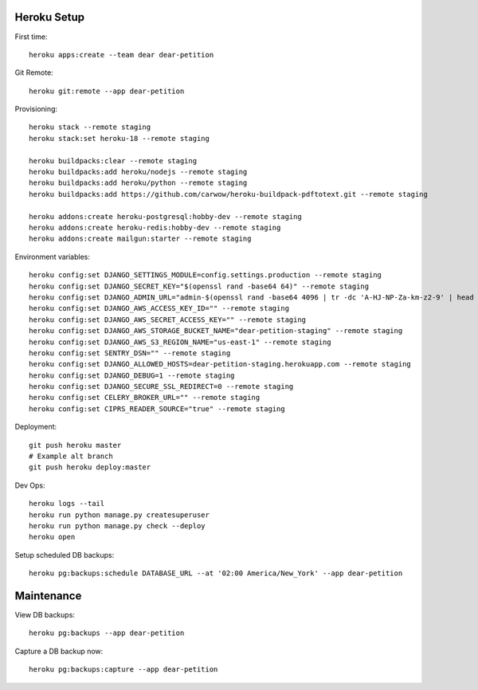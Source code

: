 
Heroku Setup
------------

First time::

    heroku apps:create --team dear dear-petition

Git Remote::

    heroku git:remote --app dear-petition

Provisioning::

    heroku stack --remote staging
    heroku stack:set heroku-18 --remote staging

    heroku buildpacks:clear --remote staging
    heroku buildpacks:add heroku/nodejs --remote staging
    heroku buildpacks:add heroku/python --remote staging
    heroku buildpacks:add https://github.com/carwow/heroku-buildpack-pdftotext.git --remote staging

    heroku addons:create heroku-postgresql:hobby-dev --remote staging
    heroku addons:create heroku-redis:hobby-dev --remote staging
    heroku addons:create mailgun:starter --remote staging

Environment variables::

    heroku config:set DJANGO_SETTINGS_MODULE=config.settings.production --remote staging
    heroku config:set DJANGO_SECRET_KEY="$(openssl rand -base64 64)" --remote staging
    heroku config:set DJANGO_ADMIN_URL="admin-$(openssl rand -base64 4096 | tr -dc 'A-HJ-NP-Za-km-z2-9' | head -c 8)/" --remote staging
    heroku config:set DJANGO_AWS_ACCESS_KEY_ID="" --remote staging
    heroku config:set DJANGO_AWS_SECRET_ACCESS_KEY="" --remote staging
    heroku config:set DJANGO_AWS_STORAGE_BUCKET_NAME="dear-petition-staging" --remote staging
    heroku config:set DJANGO_AWS_S3_REGION_NAME="us-east-1" --remote staging
    heroku config:set SENTRY_DSN="" --remote staging
    heroku config:set DJANGO_ALLOWED_HOSTS=dear-petition-staging.herokuapp.com --remote staging
    heroku config:set DJANGO_DEBUG=1 --remote staging
    heroku config:set DJANGO_SECURE_SSL_REDIRECT=0 --remote staging
    heroku config:set CELERY_BROKER_URL="" --remote staging
    heroku config:set CIPRS_READER_SOURCE="true" --remote staging

Deployment::

    git push heroku master
    # Example alt branch
    git push heroku deploy:master

Dev Ops::

    heroku logs --tail
    heroku run python manage.py createsuperuser
    heroku run python manage.py check --deploy
    heroku open

Setup scheduled DB backups::

    heroku pg:backups:schedule DATABASE_URL --at '02:00 America/New_York' --app dear-petition


Maintenance
-----------

View DB backups::

    heroku pg:backups --app dear-petition

Capture a DB backup now::

    heroku pg:backups:capture --app dear-petition
